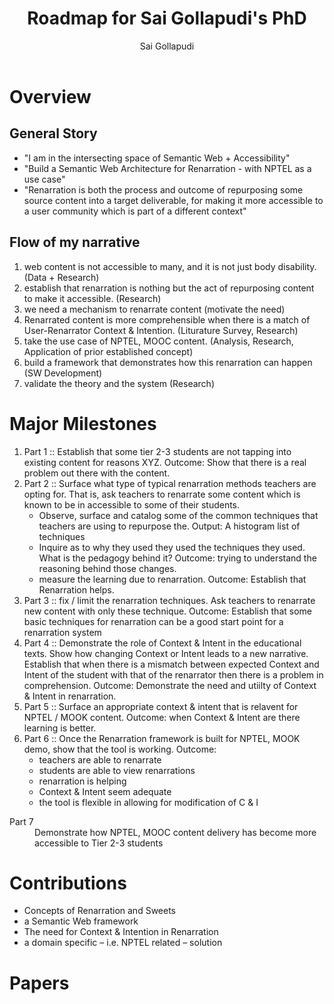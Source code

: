 #+AUTHOR: Sai Gollapudi
#+TITLE: Roadmap for Sai Gollapudi's PhD


* Overview
** General Story
+ "I am in the intersecting space of Semantic Web + Accessibility"
+ "Build a Semantic Web Architecture for Renarration - with NPTEL as a use case"
+ "Renarration is both the process and outcome of repurposing some
  source content into a target deliverable, for making it more
  accessible to a user community which is part of a different context"

** Flow of my narrative
1. web content is not accessible to many, and it is not just body disability. (Data + Research)
2. establish that renarration is nothing but the act of repurposing content to make it accessible. (Research)
3. we need a mechanism to renarrate content (motivate the need)
4. Renarrated content is more comprehensible when there is a match of User-Renarrator Context & Intention. (Liturature Survey, Research)
5. take the use case of NPTEL, MOOC content. (Analysis, Research, Application of prior established concept)
6. build a framework that demonstrates how this renarration can happen (SW Development)
7. validate the theory and the system (Research)


* Major Milestones
1. Part 1 :: Establish that some tier 2-3 students are not tapping into
            existing content for reasons XYZ. Outcome: Show that there
            is a real problem out there with the content. 
2. Part 2 :: Surface what type of typical renarration methods teachers
            are opting for. That is, ask teachers to renarrate some
            content which is known to be in accessible to some of
            their students. 
            + Observe, surface and catalog some of the common
              techniques that teachers are using to repurpose
              the. Output: A histogram list of techniques
	    + Inquire as to why they used they used the techniques
              they used. What is the pedagogy behind it? Outcome:
              trying to understand the reasoning behind those changes.
	    + measure the learning due to renarration. Outcome:
              Establish that Renarration helps.
3. Part 3 :: fix / limit the renarration techniques. Ask teachers to
            renarrate new content with only these technique. Outcome:
            Establish that some basic techniques for renarration can
            be a good start point for a renarration system
4. Part 4 :: Demonstrate the role of Context & Intent in the
            educational texts. Show how changing Context or Intent
            leads to a new narrative. Establish that when there is a
            mismatch between expected Context and Intent of the
            student with that of the renarrator then there is a
            problem in comprehension. Outcome: Demonstrate the need
            and utiilty of Context & Intent in renarration.  
5. Part 5 :: Surface an appropriate context & intent that is relavent
            for NPTEL / MOOK content. Outcome: when Context & Intent
            are there learning is better.
6. Part 6 :: Once the Renarration framework is built for NPTEL, MOOK
            demo, show that the tool is working. Outcome: 
	    + teachers are able to renarrate
	    + students are able to view renarrations
	    + renarration is helping
	    + Context & Intent seem adequate
	    + the tool is flexible in allowing for modification of C &
              I
+ Part 7 :: Demonstrate how NPTEL,  MOOC content delivery has become
            more accessible to Tier 2-3 students


* Contributions
+ Concepts of Renarration and Sweets
+ a Semantic Web framework 
+ The need for Context & Intention in Renarration
+ a domain specific -- i.e. NPTEL related -- solution


* Papers
